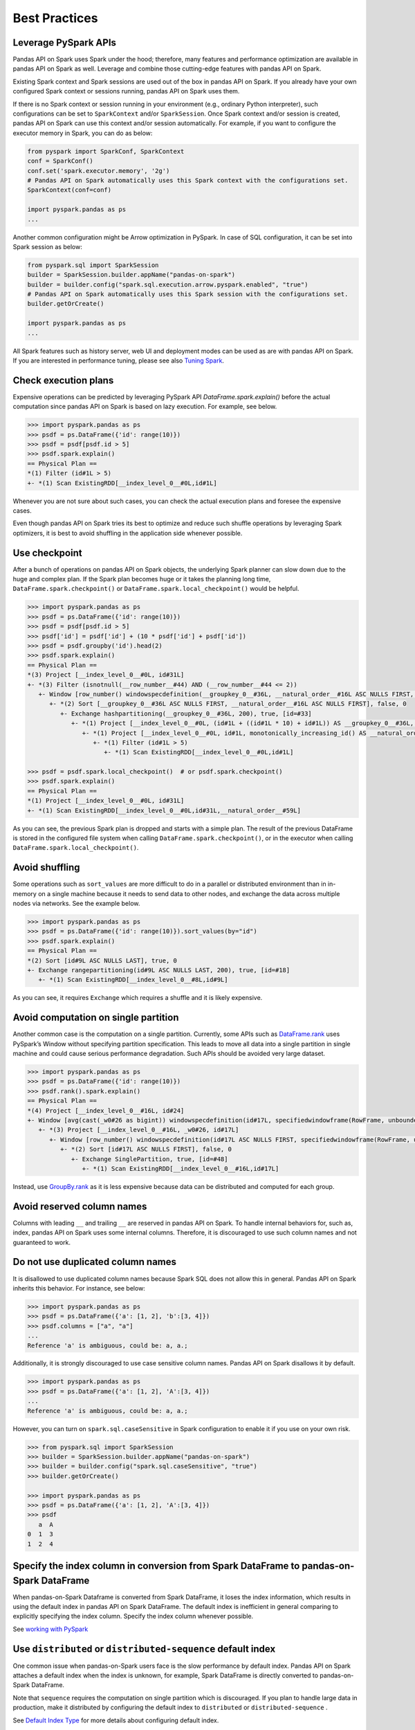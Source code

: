 ..  Licensed to the Apache Software Foundation (ASF) under one
    or more contributor license agreements.  See the NOTICE file
    distributed with this work for additional information
    regarding copyright ownership.  The ASF licenses this file
    to you under the Apache License, Version 2.0 (the
    "License"); you may not use this file except in compliance
    with the License.  You may obtain a copy of the License at

..    http://www.apache.org/licenses/LICENSE-2.0

..  Unless required by applicable law or agreed to in writing,
    software distributed under the License is distributed on an
    "AS IS" BASIS, WITHOUT WARRANTIES OR CONDITIONS OF ANY
    KIND, either express or implied.  See the License for the
    specific language governing permissions and limitations
    under the License.


==============
Best Practices
==============

Leverage PySpark APIs
---------------------

Pandas API on Spark uses Spark under the hood; therefore, many features and performance optimization are available
in pandas API on Spark as well. Leverage and combine those cutting-edge features with pandas API on Spark.

Existing Spark context and Spark sessions are used out of the box in pandas API on Spark. If you already have your own
configured Spark context or sessions running, pandas API on Spark uses them.

If there is no Spark context or session running in your environment (e.g., ordinary Python interpreter),
such configurations can be set to ``SparkContext`` and/or ``SparkSession``.
Once Spark context and/or session is created, pandas API on Spark can use this context and/or session automatically.
For example, if you want to configure the executor memory in Spark, you can do as below:

.. code-block:: python

   from pyspark import SparkConf, SparkContext
   conf = SparkConf()
   conf.set('spark.executor.memory', '2g')
   # Pandas API on Spark automatically uses this Spark context with the configurations set.
   SparkContext(conf=conf)

   import pyspark.pandas as ps
   ...

Another common configuration might be Arrow optimization in PySpark. In case of SQL configuration,
it can be set into Spark session as below:

.. code-block:: python

   from pyspark.sql import SparkSession
   builder = SparkSession.builder.appName("pandas-on-spark")
   builder = builder.config("spark.sql.execution.arrow.pyspark.enabled", "true")
   # Pandas API on Spark automatically uses this Spark session with the configurations set.
   builder.getOrCreate()

   import pyspark.pandas as ps
   ...

All Spark features such as history server, web UI and deployment modes can be used as are with pandas API on Spark.
If you are interested in performance tuning, please see also `Tuning Spark <https://spark.apache.org/docs/latest/tuning.html>`_.


Check execution plans
---------------------

Expensive operations can be predicted by leveraging PySpark API `DataFrame.spark.explain()`
before the actual computation since pandas API on Spark is based on lazy execution. For example, see below.

.. code-block:: python

   >>> import pyspark.pandas as ps
   >>> psdf = ps.DataFrame({'id': range(10)})
   >>> psdf = psdf[psdf.id > 5]
   >>> psdf.spark.explain()
   == Physical Plan ==
   *(1) Filter (id#1L > 5)
   +- *(1) Scan ExistingRDD[__index_level_0__#0L,id#1L]


Whenever you are not sure about such cases, you can check the actual execution plans and
foresee the expensive cases.

Even though pandas API on Spark tries its best to optimize and reduce such shuffle operations by leveraging Spark
optimizers, it is best to avoid shuffling in the application side whenever possible.


Use checkpoint
--------------

After a bunch of operations on pandas API on Spark objects, the underlying Spark planner can slow down due to the huge and complex plan.
If the Spark plan becomes huge or it takes the planning long time, ``DataFrame.spark.checkpoint()``
or ``DataFrame.spark.local_checkpoint()`` would be helpful.

.. code-block:: python

   >>> import pyspark.pandas as ps
   >>> psdf = ps.DataFrame({'id': range(10)})
   >>> psdf = psdf[psdf.id > 5]
   >>> psdf['id'] = psdf['id'] + (10 * psdf['id'] + psdf['id'])
   >>> psdf = psdf.groupby('id').head(2)
   >>> psdf.spark.explain()
   == Physical Plan ==
   *(3) Project [__index_level_0__#0L, id#31L]
   +- *(3) Filter (isnotnull(__row_number__#44) AND (__row_number__#44 <= 2))
      +- Window [row_number() windowspecdefinition(__groupkey_0__#36L, __natural_order__#16L ASC NULLS FIRST, specifiedwindowframe(RowFrame, unboundedpreceding$(), currentrow$())) AS __row_number__#44], [__groupkey_0__#36L], [__natural_order__#16L ASC NULLS FIRST]
         +- *(2) Sort [__groupkey_0__#36L ASC NULLS FIRST, __natural_order__#16L ASC NULLS FIRST], false, 0
            +- Exchange hashpartitioning(__groupkey_0__#36L, 200), true, [id=#33]
               +- *(1) Project [__index_level_0__#0L, (id#1L + ((id#1L * 10) + id#1L)) AS __groupkey_0__#36L, (id#1L + ((id#1L * 10) + id#1L)) AS id#31L, __natural_order__#16L]
                  +- *(1) Project [__index_level_0__#0L, id#1L, monotonically_increasing_id() AS __natural_order__#16L]
                     +- *(1) Filter (id#1L > 5)
                        +- *(1) Scan ExistingRDD[__index_level_0__#0L,id#1L]

   >>> psdf = psdf.spark.local_checkpoint()  # or psdf.spark.checkpoint()
   >>> psdf.spark.explain()
   == Physical Plan ==
   *(1) Project [__index_level_0__#0L, id#31L]
   +- *(1) Scan ExistingRDD[__index_level_0__#0L,id#31L,__natural_order__#59L]

As you can see, the previous Spark plan is dropped and starts with a simple plan.
The result of the previous DataFrame is stored in the configured file system when calling ``DataFrame.spark.checkpoint()``,
or in the executor when calling ``DataFrame.spark.local_checkpoint()``.


Avoid shuffling
---------------

Some operations such as ``sort_values`` are more difficult to do in a parallel or distributed
environment than in in-memory on a single machine because it needs to send data to other nodes,
and exchange the data across multiple nodes via networks. See the example below.

.. code-block:: python

   >>> import pyspark.pandas as ps
   >>> psdf = ps.DataFrame({'id': range(10)}).sort_values(by="id")
   >>> psdf.spark.explain()
   == Physical Plan ==
   *(2) Sort [id#9L ASC NULLS LAST], true, 0
   +- Exchange rangepartitioning(id#9L ASC NULLS LAST, 200), true, [id=#18]
      +- *(1) Scan ExistingRDD[__index_level_0__#8L,id#9L]

As you can see, it requires ``Exchange`` which requires a shuffle and it is likely expensive.


Avoid computation on single partition
-------------------------------------

Another common case is the computation on a single partition. Currently, some APIs such as
`DataFrame.rank <https://spark.apache.org/docs/latest/api/python/reference/api/pyspark.pandas.DataFrame.rank.html>`_
uses PySpark’s Window without specifying partition specification. This leads to move all data into a single
partition in single machine and could cause serious performance degradation.
Such APIs should be avoided very large dataset.

.. code-block:: python

   >>> import pyspark.pandas as ps
   >>> psdf = ps.DataFrame({'id': range(10)})
   >>> psdf.rank().spark.explain()
   == Physical Plan ==
   *(4) Project [__index_level_0__#16L, id#24]
   +- Window [avg(cast(_w0#26 as bigint)) windowspecdefinition(id#17L, specifiedwindowframe(RowFrame, unboundedpreceding$(), unboundedfollowing$())) AS id#24], [id#17L]
      +- *(3) Project [__index_level_0__#16L, _w0#26, id#17L]
         +- Window [row_number() windowspecdefinition(id#17L ASC NULLS FIRST, specifiedwindowframe(RowFrame, unboundedpreceding$(), currentrow$())) AS _w0#26], [id#17L ASC NULLS FIRST]
            +- *(2) Sort [id#17L ASC NULLS FIRST], false, 0
               +- Exchange SinglePartition, true, [id=#48]
                  +- *(1) Scan ExistingRDD[__index_level_0__#16L,id#17L]

Instead, use 
`GroupBy.rank <https://spark.apache.org/docs/latest/api/python/reference/api/pyspark.pandas.groupby.GroupBy.rank.html>`_
as it is less expensive because data can be distributed and computed for each group.


Avoid reserved column names
---------------------------

Columns with leading ``__`` and trailing ``__`` are reserved in pandas API on Spark. To handle internal behaviors for, such as, index,
pandas API on Spark uses some internal columns. Therefore, it is discouraged to use such column names and not guaranteed to work.


Do not use duplicated column names
----------------------------------

It is disallowed to use duplicated column names because Spark SQL does not allow this in general. Pandas API on Spark inherits
this behavior. For instance, see below:

.. code-block:: python

   >>> import pyspark.pandas as ps
   >>> psdf = ps.DataFrame({'a': [1, 2], 'b':[3, 4]})
   >>> psdf.columns = ["a", "a"]
   ...
   Reference 'a' is ambiguous, could be: a, a.;

Additionally, it is strongly discouraged to use case sensitive column names. Pandas API on Spark disallows it by default.

.. code-block:: python

   >>> import pyspark.pandas as ps
   >>> psdf = ps.DataFrame({'a': [1, 2], 'A':[3, 4]})
   ...
   Reference 'a' is ambiguous, could be: a, a.;

However, you can turn on ``spark.sql.caseSensitive`` in Spark configuration to enable it if you use on your own risk.

.. code-block:: python

   >>> from pyspark.sql import SparkSession
   >>> builder = SparkSession.builder.appName("pandas-on-spark")
   >>> builder = builder.config("spark.sql.caseSensitive", "true")
   >>> builder.getOrCreate()

   >>> import pyspark.pandas as ps
   >>> psdf = ps.DataFrame({'a': [1, 2], 'A':[3, 4]})
   >>> psdf
      a  A
   0  1  3
   1  2  4


Specify the index column in conversion from Spark DataFrame to pandas-on-Spark DataFrame
----------------------------------------------------------------------------------------

When pandas-on-Spark Dataframe is converted from Spark DataFrame, it loses the index information, which results in using
the default index in pandas API on Spark DataFrame. The default index is inefficient in general comparing to explicitly specifying
the index column. Specify the index column whenever possible.

See  `working with PySpark <pandas_pyspark.rst#pyspark>`_


Use ``distributed`` or ``distributed-sequence`` default index
-------------------------------------------------------------

One common issue when pandas-on-Spark users face is the slow performance by default index. Pandas API on Spark attaches
a default index when the index is unknown, for example, Spark DataFrame is directly converted to pandas-on-Spark DataFrame.

Note that ``sequence`` requires the computation on single partition which is discouraged. If you plan
to handle large data in production, make it distributed by configuring the default index to ``distributed`` or
``distributed-sequence`` .

See `Default Index Type <options.rst#default-index-type>`_ for more details about configuring default index.


Reduce the operations on different DataFrame/Series
---------------------------------------------------

Pandas API on Spark disallows the operations on different DataFrames (or Series) by default to prevent expensive operations.
It internally performs a join operation which can be expensive in general, which is discouraged. Whenever possible,
this operation should be avoided.

See `Operations on different DataFrames <options.rst#operations-on-different-dataframes>`_ for more details.


Use pandas API on Spark directly whenever possible
---------------------------------------------------

Although pandas API on Spark has most of the pandas-equivalent APIs, there are several APIs not implemented yet or explicitly unsupported.

As an example, pandas API on Spark does not implement ``__iter__()`` to prevent users from collecting all data into the client (driver) side from the whole cluster.
Unfortunately, many external APIs such as Python built-in functions such as min, max, sum, etc. require the given argument to be iterable.
In case of pandas, it works properly out of the box as below:

.. code-block:: python

   >>> import pandas as pd
   >>> max(pd.Series([1, 2, 3]))
   3
   >>> min(pd.Series([1, 2, 3]))
   1
   >>> sum(pd.Series([1, 2, 3]))
   6

pandas dataset lives in the single machine, and is naturally iterable locally within the same machine.
However, pandas-on-Spark dataset lives across multiple machines, and they are computed in a distributed manner.
It is difficult to be locally iterable and it is very likely users collect the entire data into the client side without knowing it.
Therefore, it is best to stick to using pandas-on-Spark APIs.
The examples above can be converted as below:

.. code-block:: python

   >>> import pyspark.pandas as ps
   >>> ps.Series([1, 2, 3]).max()
   3
   >>> ps.Series([1, 2, 3]).min()
   1
   >>> ps.Series([1, 2, 3]).sum()
   6

Another common pattern from pandas users might be to rely on list comprehension or generator expression.
However, it also assumes the dataset is locally iterable under the hood.
Therefore, it works seamlessly in pandas as below:

.. code-block:: python

   >>> import pandas as pd
   >>> data = []
   >>> countries = ['London', 'New York', 'Helsinki']
   >>> pser = pd.Series([20., 21., 12.], index=countries)
   >>> for temperature in pser:
   ...     assert temperature > 0
   ...     if temperature > 1000:
   ...         temperature = None
   ...     data.append(temperature ** 2)
   ...
   >>> pd.Series(data, index=countries)
   London      400.0
   New York    441.0
   Helsinki    144.0
   dtype: float64

However, for pandas API on Spark it does not work as the same reason above.
The example above can be also changed to directly using pandas-on-Spark APIs as below:

.. code-block:: python

   >>> import pyspark.pandas as ps
   >>> import numpy as np
   >>> countries = ['London', 'New York', 'Helsinki']
   >>> psser = ps.Series([20., 21., 12.], index=countries)
   >>> def square(temperature) -> np.float64:
   ...     assert temperature > 0
   ...     if temperature > 1000:
   ...         temperature = None
   ...     return temperature ** 2
   ...
   >>> psser.apply(square)
   London      400.0
   New York    441.0
   Helsinki    144.0
   dtype: float64
